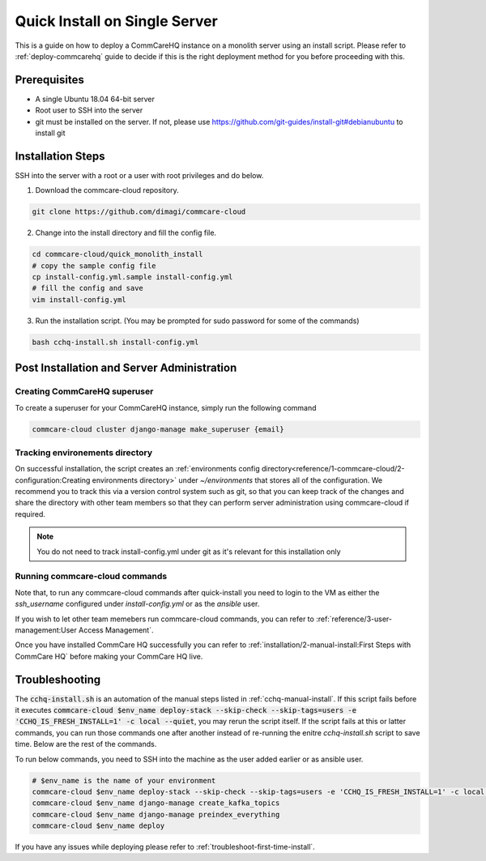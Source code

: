 .. _quick-install:

Quick Install on Single Server
==============================

This is a guide on how to deploy a CommCareHQ instance on a monolith server using an install script. Please refer to :ref:`deploy-commcarehq` guide to decide if this is the right deployment method for you before proceeding with this.

Prerequisites
-------------

- A single Ubuntu 18.04 64-bit server
- Root user to SSH into the server
- git must be installed on the server. If not, please use https://github.com/git-guides/install-git#debianubuntu to install git

Installation Steps
------------------

SSH into the server with a root or a user with root privileges and do below.


1. Download the commcare-cloud repository.

.. code-block:: bash

	git clone https://github.com/dimagi/commcare-cloud

2. Change into the install directory and fill the config file.

.. code-block:: bash

	cd commcare-cloud/quick_monolith_install
	# copy the sample config file
	cp install-config.yml.sample install-config.yml
	# fill the config and save
	vim install-config.yml

3. Run the installation script. (You may be prompted for sudo password for some of the commands)

.. code-block:: bash

	bash cchq-install.sh install-config.yml


Post Installation and Server Administration
-------------------------------------------

Creating CommCareHQ superuser
^^^^^^^^^^^^^^^^^^^^^^^^^^^^^

To create a superuser for your CommCareHQ instance, simply run the following command

.. code-block:: bash

    commcare-cloud cluster django-manage make_superuser {email}


Tracking environements directory
^^^^^^^^^^^^^^^^^^^^^^^^^^^^^^^^

On successful installation, the script creates an :ref:`environments config directory<reference/1-commcare-cloud/2-configuration:Creating environments directory>` under `~/environments` that stores all of the configuration. We recommend you to track this via a version control system such as git, so that you can keep track of the changes and share the directory with other team members so that they can perform server administration using commcare-cloud if required.

.. note::

  You do not need to track install-config.yml under git as it's relevant for this installation only

Running commcare-cloud commands
^^^^^^^^^^^^^^^^^^^^^^^^^^^^^^^

Note that, to run any commcare-cloud commands after quick-install you need to login to the VM as either the `ssh_username` configured under `install-config.yml` or as the `ansible` user.

If you wish to let other team memebers run commcare-cloud commands, you can refer to :ref:`reference/3-user-management:User Access Management`.

Once you have installed CommCare HQ successfully you can refer to :ref:`installation/2-manual-install:First Steps with CommCare HQ` before making your CommCare HQ live.


Troubleshooting
---------------

The :code:`cchq-install.sh` is an automation of the manual steps listed in :ref:`cchq-manual-install`. If this script fails before it executes :code:`commcare-cloud $env_name deploy-stack --skip-check --skip-tags=users -e 'CCHQ_IS_FRESH_INSTALL=1' -c local --quiet`, you may rerun the script itself. If the script fails at this or latter commands, you can run those commands one after another instead of re-running the enitre `cchq-install.sh` script to save time. Below are the rest of the commands.

To run below commands, you need to SSH into the machine as the user added earlier or as ansible user.

.. code-block:: bash

	# $env_name is the name of your environment
	commcare-cloud $env_name deploy-stack --skip-check --skip-tags=users -e 'CCHQ_IS_FRESH_INSTALL=1' -c local --quiet
	commcare-cloud $env_name django-manage create_kafka_topics
	commcare-cloud $env_name django-manage preindex_everything
	commcare-cloud $env_name deploy


If you have any issues while deploying please refer to :ref:`troubleshoot-first-time-install`.

